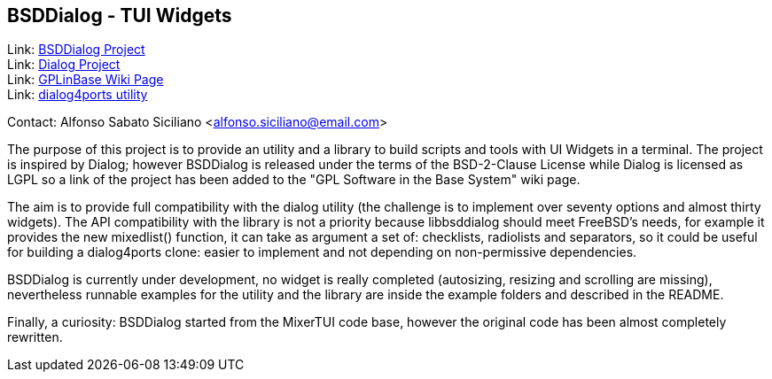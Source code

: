 == BSDDialog - TUI Widgets

Link: link:https://gitlab.com/alfix/bsddialog[BSDDialog Project] +
Link: link:https://invisible-island.net/dialog[Dialog Project] +
Link: link:https://wiki.freebsd.org/GPLinBase[GPLinBase Wiki Page] +
Link: link:https://man.freebsd.org/dialog4ports/1[dialog4ports utility]

Contact: Alfonso Sabato Siciliano <alfonso.siciliano@email.com>  

The purpose of this project is to provide an utility and a library to build
scripts and tools with UI Widgets in a terminal.
The project is inspired by Dialog; however BSDDialog is released under the terms
of the BSD-2-Clause License while Dialog is licensed as LGPL so a link of the
project has been added to the "GPL Software in the Base System" wiki page.

The aim is to provide full compatibility with the dialog utility (the challenge
is to implement over seventy options and almost thirty widgets).
The API compatibility with the library is not a priority because libbsddialog
should meet FreeBSD's needs, for example it provides the new mixedlist()
function, it can take as argument a set of: checklists, radiolists and
separators, so it could be useful for building a dialog4ports clone: easier
to implement and not depending on non-permissive dependencies.

BSDDialog is currently under development, no widget is really completed
(autosizing, resizing and scrolling are missing), nevertheless runnable examples
for the utility and the library are inside the example folders and described in
the README.

Finally, a curiosity: BSDDialog started from the MixerTUI code base, however the
original code has been almost completely rewritten.
